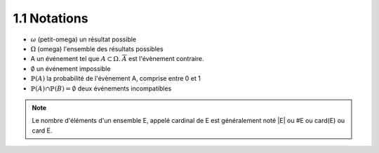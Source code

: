 =====================
1.1 Notations
=====================

* :math:`\omega` (petit-omega) un résultat possible
* :math:`\Omega` (omega) l'ensemble des résultats possibles
* A un événement tel que :math:`A \subset \Omega`. :math:`\overline{A}`
  est l'évènement contraire.
* :math:`\emptyset` un événement impossible
* :math:`\mathbb{P}(A)` la probabilité de l'évènement A, comprise entre 0 et 1
* :math:`\mathbb{P}(A) \cap \mathbb{P}(B) = \emptyset` deux événements incompatibles

.. note::

	Le nombre d'éléments d'un ensemble E, appelé cardinal de E est généralement noté \|E\| ou #E ou card(E) ou card E.